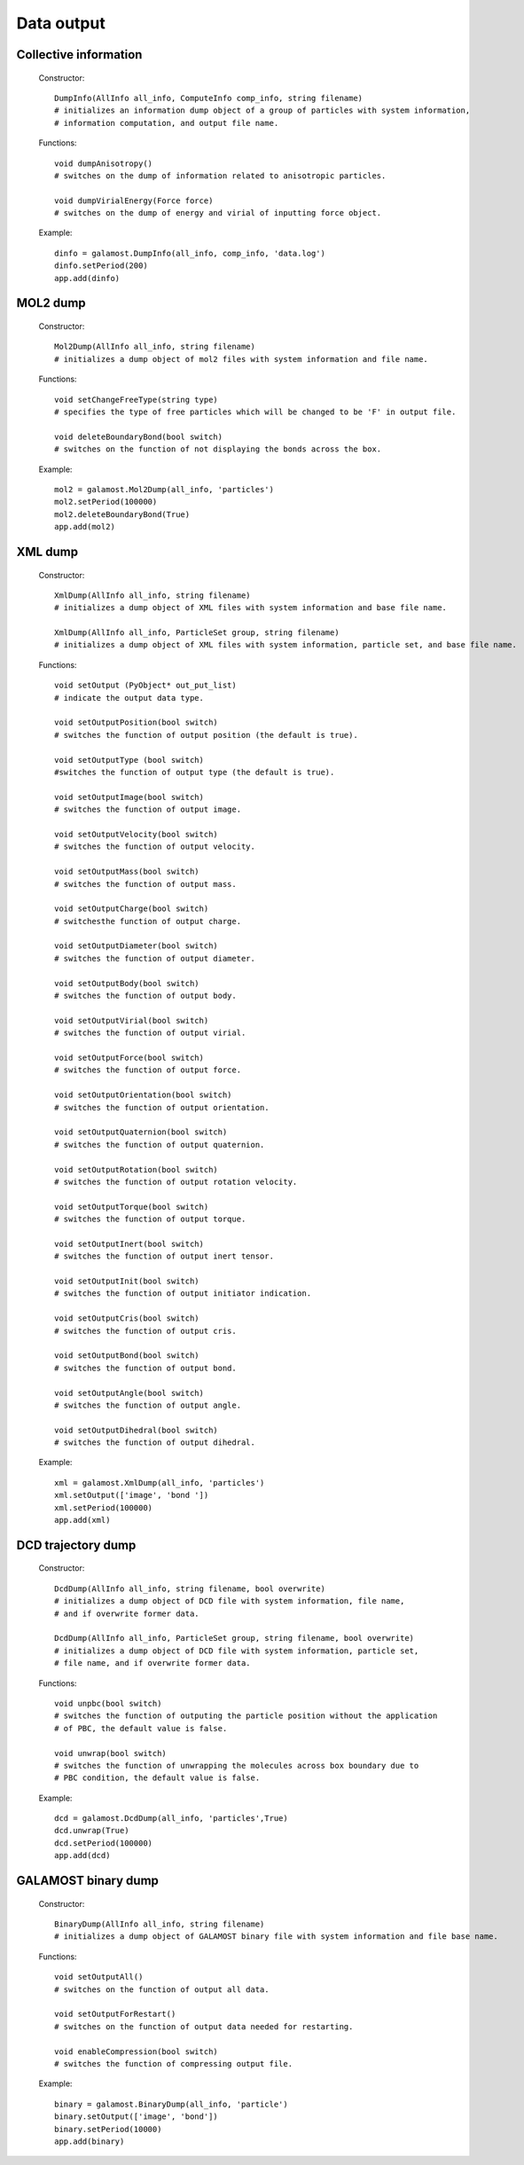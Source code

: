 Data output
===========

Collective information
----------------------

   Constructor::
   
      DumpInfo(AllInfo all_info, ComputeInfo comp_info, string filename)
      # initializes an information dump object of a group of particles with system information,  
      # information computation, and output file name.
   
   Functions::
   
      void dumpAnisotropy()
      # switches on the dump of information related to anisotropic particles.
	  
      void dumpVirialEnergy(Force force)
      # switches on the dump of energy and virial of inputting force object.
   
   Example::
   
      dinfo = galamost.DumpInfo(all_info, comp_info, 'data.log')
      dinfo.setPeriod(200)
      app.add(dinfo)

MOL2 dump
---------
   Constructor::
   
      Mol2Dump(AllInfo all_info, string filename)
      # initializes a dump object of mol2 files with system information and file name.
	  
   Functions::

      void setChangeFreeType(string type)
      # specifies the type of free particles which will be changed to be 'F' in output file.
	  
      void deleteBoundaryBond(bool switch)
      # switches on the function of not displaying the bonds across the box.
	  
   Example::
   
      mol2 = galamost.Mol2Dump(all_info, 'particles')
      mol2.setPeriod(100000)
      mol2.deleteBoundaryBond(True)
      app.add(mol2)

XML dump
--------
   Constructor::
   
      XmlDump(AllInfo all_info, string filename)
      # initializes a dump object of XML files with system information and base file name.
	  
      XmlDump(AllInfo all_info, ParticleSet group, string filename)
      # initializes a dump object of XML files with system information, particle set, and base file name.
	  
   Functions::
   
      void setOutput (PyObject* out_put_list)
      # indicate the output data type.
	  
      void setOutputPosition(bool switch)
      # switches the function of output position (the default is true).
	  
      void setOutputType (bool switch)
      #switches the function of output type (the default is true).
	  
      void setOutputImage(bool switch)
      # switches the function of output image.
	  
      void setOutputVelocity(bool switch)
      # switches the function of output velocity.
	  
      void setOutputMass(bool switch)
      # switches the function of output mass.
	  
      void setOutputCharge(bool switch)
      # switchesthe function of output charge.
	  
      void setOutputDiameter(bool switch)
      # switches the function of output diameter.
	  
      void setOutputBody(bool switch)
      # switches the function of output body.
	  
      void setOutputVirial(bool switch)
      # switches the function of output virial.
	  
      void setOutputForce(bool switch)
      # switches the function of output force.
	  
      void setOutputOrientation(bool switch)
      # switches the function of output orientation.
	  
      void setOutputQuaternion(bool switch)
      # switches the function of output quaternion.
	  
      void setOutputRotation(bool switch)
      # switches the function of output rotation velocity.
	  
      void setOutputTorque(bool switch)
      # switches the function of output torque.
	  
      void setOutputInert(bool switch)
      # switches the function of output inert tensor.
	  
      void setOutputInit(bool switch)
      # switches the function of output initiator indication.
	  
      void setOutputCris(bool switch)
      # switches the function of output cris.
	  
      void setOutputBond(bool switch)
      # switches the function of output bond.
	  
      void setOutputAngle(bool switch)
      # switches the function of output angle.
	  
      void setOutputDihedral(bool switch)
      # switches the function of output dihedral.
   
   Example::
   
      xml = galamost.XmlDump(all_info, 'particles')
      xml.setOutput(['image', 'bond '])
      xml.setPeriod(100000)
      app.add(xml)

DCD trajectory dump
-------------------

   Constructor::
   
      DcdDump(AllInfo all_info, string filename, bool overwrite)
      # initializes a dump object of DCD file with system information, file name, 
      # and if overwrite former data.
	  
      DcdDump(AllInfo all_info, ParticleSet group, string filename, bool overwrite)
      # initializes a dump object of DCD file with system information, particle set, 
      # file name, and if overwrite former data.
	  
   Functions::
   
      void unpbc(bool switch)
      # switches the function of outputing the particle position without the application 
      # of PBC, the default value is false.
	  
      void unwrap(bool switch)
      # switches the function of unwrapping the molecules across box boundary due to 
      # PBC condition, the default value is false.
	  
   Example::
   
      dcd = galamost.DcdDump(all_info, 'particles',True)
      dcd.unwrap(True)
      dcd.setPeriod(100000)
      app.add(dcd)

GALAMOST binary dump
--------------------

   Constructor::
   
      BinaryDump(AllInfo all_info, string filename)
      # initializes a dump object of GALAMOST binary file with system information and file base name.
	  
   Functions::
   
      void setOutputAll()
      # switches on the function of output all data.
	  
      void setOutputForRestart()
      # switches on the function of output data needed for restarting.
	  
      void enableCompression(bool switch)
      # switches the function of compressing output file.
	  
   Example::
   
      binary = galamost.BinaryDump(all_info, 'particle')
      binary.setOutput(['image', 'bond'])
      binary.setPeriod(10000)
      app.add(binary)


